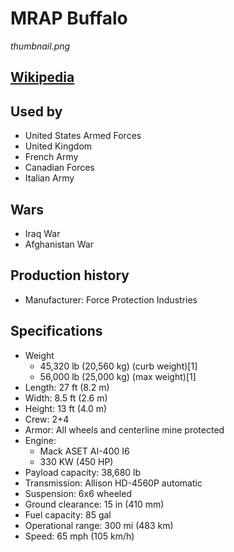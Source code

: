 *  MRAP Buffalo

#+NAME: MRAP Buffalo
[[thumbnail.png]]
  
** [[https://en.wikipedia.org/wiki/Buffalo_(mine_protected_vehicle)][Wikipedia]]
  
** Used by
   - United States Armed Forces
   - United Kingdom
   - French Army
   - Canadian Forces
   - Italian Army 
      
** Wars 
   - Iraq War
   - Afghanistan War 
      
** Production history
   - Manufacturer: Force Protection Industries 
      
**  Specifications
   - Weight
     + 45,320 lb (20,560 kg) (curb weight)[1]
     + 56,000 lb (25,000 kg) (max weight)[1] 
   - Length: 27 ft (8.2 m) 
   - Width: 8.5 ft (2.6 m) 
   - Height: 13 ft (4.0 m) 
   - Crew: 2+4 
   - Armor: All wheels and centerline mine protected 
   - Engine:
     + Mack ASET AI-400 I6
     +  330 KW (450 HP) 
   - Payload capacity: 38,680 lb 
   - Transmission: Allison HD-4560P automatic 
   - Suspension: 6x6 wheeled 
   - Ground clearance: 15 in (410 mm) 
   - Fuel capacity: 85 gal 
   - Operational range:  300 mi (483 km) 
   - Speed: 65 mph (105 km/h) 
 
